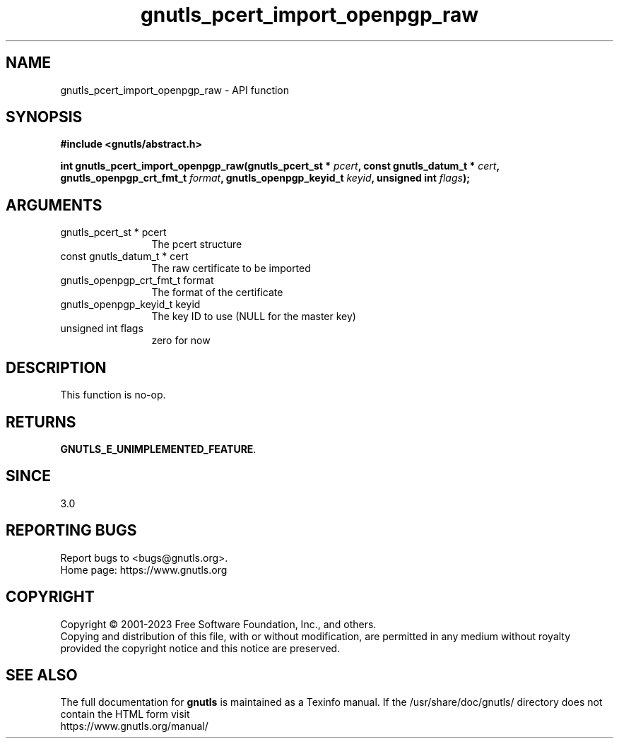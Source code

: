 .\" DO NOT MODIFY THIS FILE!  It was generated by gdoc.
.TH "gnutls_pcert_import_openpgp_raw" 3 "3.8.1" "gnutls" "gnutls"
.SH NAME
gnutls_pcert_import_openpgp_raw \- API function
.SH SYNOPSIS
.B #include <gnutls/abstract.h>
.sp
.BI "int gnutls_pcert_import_openpgp_raw(gnutls_pcert_st * " pcert ", const gnutls_datum_t * " cert ", gnutls_openpgp_crt_fmt_t " format ", gnutls_openpgp_keyid_t " keyid ", unsigned int " flags ");"
.SH ARGUMENTS
.IP "gnutls_pcert_st * pcert" 12
The pcert structure
.IP "const gnutls_datum_t * cert" 12
The raw certificate to be imported
.IP "gnutls_openpgp_crt_fmt_t format" 12
The format of the certificate
.IP "gnutls_openpgp_keyid_t keyid" 12
The key ID to use (NULL for the master key)
.IP "unsigned int flags" 12
zero for now
.SH "DESCRIPTION"
This function is no\-op.
.SH "RETURNS"
\fBGNUTLS_E_UNIMPLEMENTED_FEATURE\fP.
.SH "SINCE"
3.0
.SH "REPORTING BUGS"
Report bugs to <bugs@gnutls.org>.
.br
Home page: https://www.gnutls.org

.SH COPYRIGHT
Copyright \(co 2001-2023 Free Software Foundation, Inc., and others.
.br
Copying and distribution of this file, with or without modification,
are permitted in any medium without royalty provided the copyright
notice and this notice are preserved.
.SH "SEE ALSO"
The full documentation for
.B gnutls
is maintained as a Texinfo manual.
If the /usr/share/doc/gnutls/
directory does not contain the HTML form visit
.B
.IP https://www.gnutls.org/manual/
.PP
